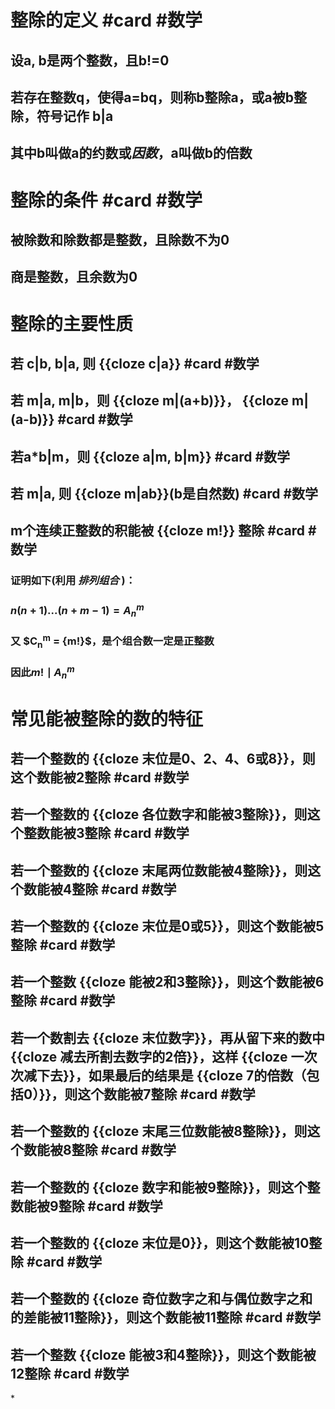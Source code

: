* 整除的定义 #card #数学
:PROPERTIES:
:card-last-interval: 12.06
:card-repeats: 1
:card-ease-factor: 2.6
:card-next-schedule: 2022-08-03T01:23:42.127Z
:card-last-reviewed: 2022-07-22T00:23:42.128Z
:card-last-score: 5
:END:
** 设a, b是两个整数，且b!=0
** 若存在整数q，使得a=bq，则称b整除a，或a被b整除，符号记作 b|a
** 其中b叫做a的约数或[[因数]]，a叫做b的倍数
* 整除的条件  #card #数学
:PROPERTIES:
:card-last-interval: 12.06
:card-repeats: 1
:card-ease-factor: 2.6
:card-next-schedule: 2022-08-03T01:26:32.781Z
:card-last-reviewed: 2022-07-22T00:26:32.783Z
:card-last-score: 5
:END:
** 被除数和除数都是整数，且除数不为0
** 商是整数，且余数为0
* 整除的主要性质
** 若 c|b, b|a, 则 {{cloze c|a}} #card #数学
:PROPERTIES:
:id: 62d8a316-0117-4d03-8a1d-1829ff8e883c
:card-last-interval: 12.06
:card-repeats: 1
:card-ease-factor: 2.6
:card-next-schedule: 2022-08-03T01:20:25.198Z
:card-last-reviewed: 2022-07-22T00:20:25.199Z
:card-last-score: 5
:END:
** 若 m|a, m|b，则 {{cloze m|(a+b)}}， {{cloze m|(a-b)}}  #card #数学
:PROPERTIES:
:card-last-interval: 12.06
:card-repeats: 1
:card-ease-factor: 2.6
:card-next-schedule: 2022-08-03T01:17:59.571Z
:card-last-reviewed: 2022-07-22T00:17:59.573Z
:card-last-score: 5
:END:
** 若a*b|m，则 {{cloze a|m, b|m}} #card #数学
:PROPERTIES:
:card-last-interval: 12.06
:card-repeats: 1
:card-ease-factor: 2.6
:card-next-schedule: 2022-08-03T01:20:21.427Z
:card-last-reviewed: 2022-07-22T00:20:21.427Z
:card-last-score: 5
:END:
** 若 m|a, 则 {{cloze m|ab}}(b是自然数)  #card #数学
:PROPERTIES:
:card-last-interval: 12.06
:card-repeats: 1
:card-ease-factor: 2.6
:card-next-schedule: 2022-08-03T01:24:58.589Z
:card-last-reviewed: 2022-07-22T00:24:58.590Z
:card-last-score: 5
:END:
** m个连续正整数的积能被 {{cloze m!}} 整除  #card #数学
:PROPERTIES:
:card-last-interval: 12.06
:card-repeats: 1
:card-ease-factor: 2.6
:card-next-schedule: 2022-08-03T01:31:43.276Z
:card-last-reviewed: 2022-07-22T00:31:43.277Z
:card-last-score: 5
:END:
*** 证明如下(利用 [[排列组合]] )：
*** $n(n+1)...(n+m-1) = A_{n}^{m}$
*** 又 $C_{n}^{m} = \dfrac{ A_{n}^{m} }  {m!}$，是个组合数一定是正整数
*** 因此$m! \mid A_{n}^{m}$
* 常见能被整除的数的特征
:PROPERTIES:
:id: 62d4f6f0-843a-49cd-ad0f-47b3d451e00f
:END:
** 若一个整数的 {{cloze 末位是0、2、4、6或8}}，则这个数能被2整除  #card #数学
:PROPERTIES:
:card-last-interval: 12.06
:card-repeats: 1
:card-ease-factor: 2.6
:card-next-schedule: 2022-08-03T01:25:03.973Z
:card-last-reviewed: 2022-07-22T00:25:03.974Z
:card-last-score: 5
:END:
** 若一个整数的 {{cloze 各位数字和能被3整除}}，则这个整数能被3整除  #card #数学
:PROPERTIES:
:card-last-interval: 12.06
:card-repeats: 1
:card-ease-factor: 2.6
:card-next-schedule: 2022-08-03T01:20:15.510Z
:card-last-reviewed: 2022-07-22T00:20:15.511Z
:card-last-score: 5
:END:
** 若一个整数的 {{cloze 末尾两位数能被4整除}}，则这个数能被4整除  #card #数学
:PROPERTIES:
:card-last-interval: 12.06
:card-repeats: 1
:card-ease-factor: 2.6
:card-next-schedule: 2022-08-03T01:21:50.095Z
:card-last-reviewed: 2022-07-22T00:21:50.097Z
:card-last-score: 5
:END:
** 若一个整数的 {{cloze 末位是0或5}}，则这个数能被5整除  #card #数学
:PROPERTIES:
:card-last-interval: 12.06
:card-repeats: 1
:card-ease-factor: 2.6
:card-next-schedule: 2022-08-03T01:24:28.952Z
:card-last-reviewed: 2022-07-22T00:24:28.952Z
:card-last-score: 5
:END:
** 若一个整数 {{cloze 能被2和3整除}}，则这个数能被6整除  #card #数学
:PROPERTIES:
:card-last-interval: 12.06
:card-repeats: 1
:card-ease-factor: 2.6
:card-next-schedule: 2022-08-03T01:23:04.646Z
:card-last-reviewed: 2022-07-22T00:23:04.647Z
:card-last-score: 5
:END:
** 若一个数割去 {{cloze 末位数字}}，再从留下来的数中 {{cloze 减去所割去数字的2倍}}，这样 {{cloze 一次次减下去}}，如果最后的结果是 {{cloze 7的倍数（包括0）}}，则这个数能被7整除   #card #数学
:PROPERTIES:
:card-last-interval: 30.53
:card-repeats: 2
:card-ease-factor: 2.6
:card-next-schedule: 2022-08-23T11:59:00.689Z
:card-last-reviewed: 2022-07-23T23:59:00.689Z
:card-last-score: 5
:END:
** 若一个整数的 {{cloze 末尾三位数能被8整除}}，则这个数能被8整除  #card #数学
:PROPERTIES:
:card-last-interval: 12.06
:card-repeats: 1
:card-ease-factor: 2.6
:card-next-schedule: 2022-08-03T01:24:23.028Z
:card-last-reviewed: 2022-07-22T00:24:23.029Z
:card-last-score: 5
:END:
** 若一个整数的 {{cloze 数字和能被9整除}}，则这个整数能被9整除  #card #数学
:PROPERTIES:
:card-last-interval: 12.06
:card-repeats: 1
:card-ease-factor: 2.6
:card-next-schedule: 2022-08-03T01:25:06.474Z
:card-last-reviewed: 2022-07-22T00:25:06.475Z
:card-last-score: 5
:END:
** 若一个整数的 {{cloze 末位是0}}，则这个数能被10整除  #card #数学
:PROPERTIES:
:card-last-interval: 12.06
:card-repeats: 1
:card-ease-factor: 2.6
:card-next-schedule: 2022-08-03T01:27:19.687Z
:card-last-reviewed: 2022-07-22T00:27:19.688Z
:card-last-score: 5
:END:
** 若一个整数的 {{cloze 奇位数字之和与偶位数字之和的差能被11整除}}，则这个数能被11整除  #card #数学
:PROPERTIES:
:card-last-interval: 12.06
:card-repeats: 1
:card-ease-factor: 2.6
:card-next-schedule: 2022-08-03T01:25:01.524Z
:card-last-reviewed: 2022-07-22T00:25:01.524Z
:card-last-score: 5
:END:
** 若一个整数 {{cloze 能被3和4整除}}，则这个数能被12整除  #card #数学
:PROPERTIES:
:card-last-interval: 12.06
:card-repeats: 1
:card-ease-factor: 2.6
:card-next-schedule: 2022-08-03T01:30:28.476Z
:card-last-reviewed: 2022-07-22T00:30:28.478Z
:card-last-score: 5
:END:
*